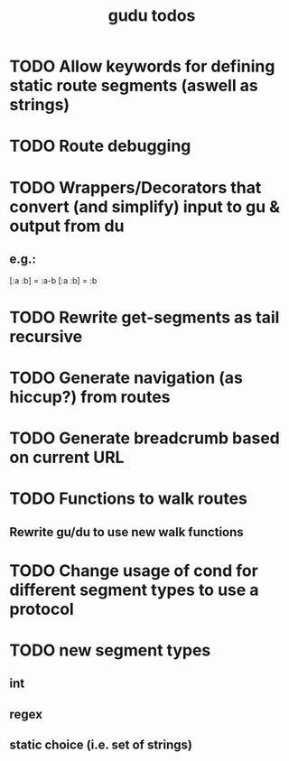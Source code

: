 #+TITLE: gudu todos

* TODO Allow keywords for defining static route segments (aswell as strings)
* TODO Route debugging
* TODO Wrappers/Decorators that convert (and simplify) input to gu & output from du
** e.g.:
    [:a :b] = :a-b
    [:a :b] = :b
* TODO Rewrite get-segments as tail recursive
* TODO Generate navigation (as hiccup?) from routes
* TODO Generate breadcrumb based on current URL
* TODO Functions to walk routes
** Rewrite gu/du to use new walk functions
* TODO Change usage of cond for different segment types to use a protocol
* TODO new segment types
** int
** regex
** static choice (i.e. set of strings)
